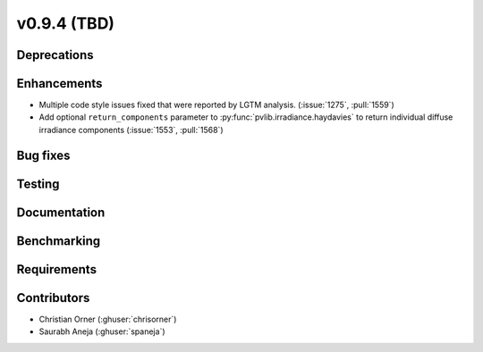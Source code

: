 .. _whatsnew_0940:

v0.9.4 (TBD)
------------------------

Deprecations
~~~~~~~~~~~~


Enhancements
~~~~~~~~~~~~
* Multiple code style issues fixed that were reported by LGTM analysis. (:issue:`1275`, :pull:`1559`)
* Add optional ``return_components`` parameter to :py:func:`pvlib.irradiance.haydavies` to return individual diffuse irradiance components (:issue:`1553`, :pull:`1568`)

Bug fixes
~~~~~~~~~



Testing
~~~~~~~


Documentation
~~~~~~~~~~~~~


Benchmarking
~~~~~~~~~~~~~


Requirements
~~~~~~~~~~~~


Contributors
~~~~~~~~~~~~
* Christian Orner (:ghuser:`chrisorner`)
* Saurabh Aneja (:ghuser:`spaneja`)